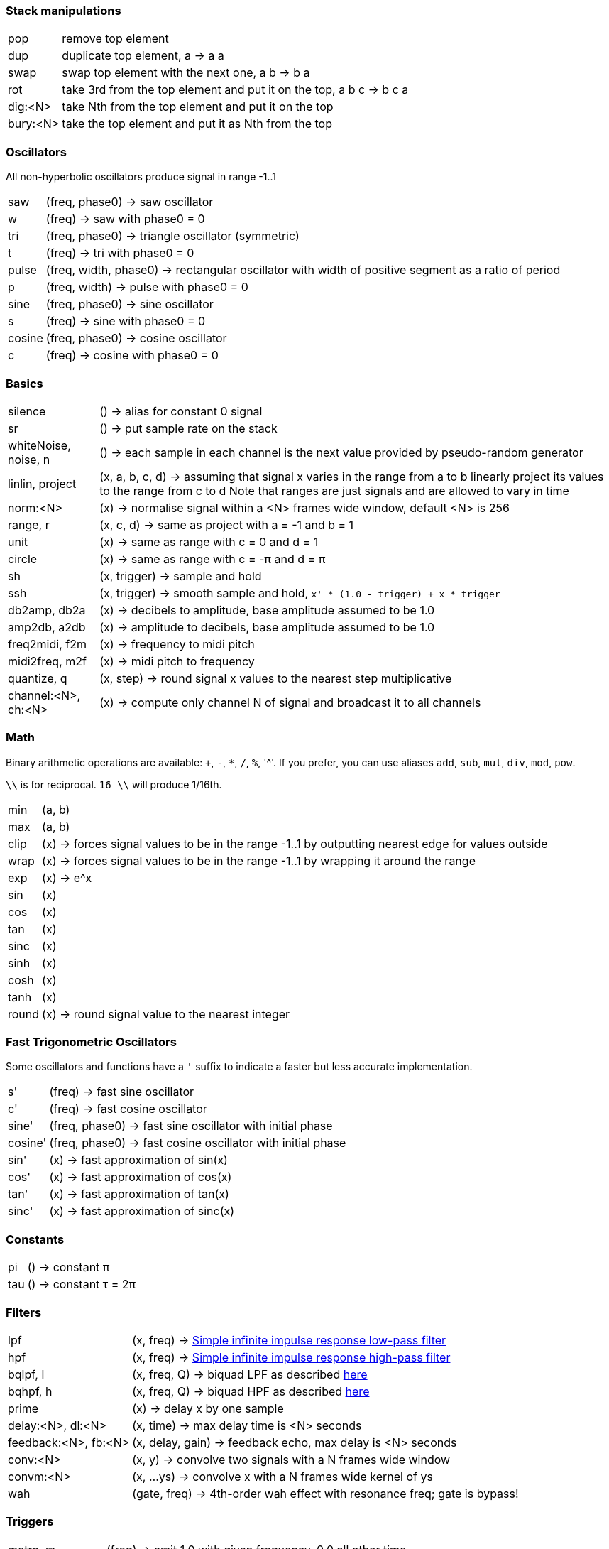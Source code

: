 === Stack manipulations

[horizontal]
pop:: remove top element
dup:: duplicate top element, a -> a a
swap:: swap top element with the next one, a b -> b a
rot:: take 3rd from the top element and put it on the top, a b c -> b c a
dig:<N>:: take Nth from the top element and put it on the top
bury:<N>:: take the top element and put it as Nth from the top

=== Oscillators

All non-hyperbolic oscillators produce signal in range -1..1

[horizontal]
saw:: (freq, phase0) -> saw oscillator
w:: (freq) -> saw with phase0 = 0
tri:: (freq, phase0) -> triangle oscillator (symmetric)
t:: (freq) -> tri with phase0 = 0
pulse:: (freq, width, phase0) -> rectangular oscillator with width of positive segment as a ratio of period
p:: (freq, width) -> pulse with phase0 = 0
sine:: (freq, phase0) -> sine oscillator
s:: (freq) -> sine with phase0 = 0
cosine:: (freq, phase0) -> cosine oscillator
c:: (freq) -> cosine with phase0 = 0

=== Basics

[horizontal]
silence:: () -> alias for constant 0 signal
sr:: () -> put sample rate on the stack
whiteNoise, noise, n:: () -> each sample in each channel is the next value provided by pseudo-random generator
linlin, project:: (x, a, b, c, d) -> assuming that signal x varies in the range from a to b linearly project its values to the range from c to d
Note that ranges are just signals and are allowed to vary in time
norm:<N>:: (x) -> normalise signal within a <N> frames wide window, default <N> is 256

range, r:: (x, c, d) -> same as project with a = -1 and b = 1
unit:: (x) -> same as range with c = 0 and d = 1
circle:: (x) -> same as range with c = -π and d = π
sh:: (x, trigger) -> sample and hold
ssh:: (x, trigger) -> smooth sample and hold, `x' * (1.0 - trigger) + x * trigger`
db2amp, db2a:: (x) -> decibels to amplitude, base amplitude assumed to be 1.0
amp2db, a2db:: (x) -> amplitude to decibels, base amplitude assumed to be 1.0
freq2midi, f2m:: (x) -> frequency to midi pitch
midi2freq, m2f:: (x) -> midi pitch to frequency
quantize, q:: (x, step) -> round signal x values to the nearest step multiplicative
channel:<N>, ch:<N>:: (x) -> compute only channel N of signal and broadcast it to all channels

=== Math

Binary arithmetic operations are available: `+`, `-`, `*`, `/`, `%`, '^'. If you prefer, you can use aliases `add`, `sub`, `mul`, `div`, `mod`, `pow`.

`\\` is for reciprocal. `16 \\` will produce 1/16th.

[horizontal]
min:: (a, b)
max:: (a, b)
clip:: (x) -> forces signal values to be in the range -1..1 by outputting nearest edge for values outside
wrap:: (x) -> forces signal values to be in the range -1..1 by wrapping it around the range
exp:: (x) -> e^x
sin:: (x)
cos:: (x)
tan:: (x)
sinc:: (x)
sinh:: (x)
cosh:: (x)
tanh:: (x)
round:: (x) -> round signal value to the nearest integer

=== Fast Trigonometric Oscillators

Some oscillators and functions have a `'` suffix to indicate a faster but less accurate implementation.

[horizontal]
s':: (freq) -> fast sine oscillator
c':: (freq) -> fast cosine oscillator
sine':: (freq, phase0) -> fast sine oscillator with initial phase
cosine':: (freq, phase0) -> fast cosine oscillator with initial phase
sin':: (x) -> fast approximation of sin(x)
cos':: (x) -> fast approximation of cos(x)
tan':: (x) -> fast approximation of tan(x)
sinc':: (x) -> fast approximation of sinc(x)

=== Constants

[horizontal]
pi:: () -> constant π
tau:: () -> constant τ = 2π

=== Filters

[horizontal]
lpf:: (x, freq) -> https://en.wikipedia.org/wiki/Low-pass_filter#Simple_infinite_impulse_response_filter[Simple infinite impulse response low-pass filter]
hpf:: (x, freq) -> https://en.wikipedia.org/wiki/High-pass_filter#Algorithmic_implementation[Simple infinite impulse response high-pass filter]
bqlpf, l:: (x, freq, Q) -> biquad LPF as described https://shepazu.github.io/Audio-EQ-Cookbook/audio-eq-cookbook.html[here]
bqhpf, h:: (x, freq, Q) -> biquad HPF as described https://shepazu.github.io/Audio-EQ-Cookbook/audio-eq-cookbook.html[here]
prime:: (x) -> delay x by one sample
delay:<N>, dl:<N>:: (x, time) -> max delay time is <N> seconds
feedback:<N>, fb:<N>:: (x, delay, gain) -> feedback echo, max delay is <N> seconds
conv:<N>:: (x, y) -> convolve two signals with a N frames wide window
convm:<N>:: (x, ...ys) -> convolve x with a N frames wide kernel of ys
wah:: (gate, freq) -> 4th-order wah effect with resonance freq; gate is bypass!

=== Triggers

[horizontal]
metro, m:: (freq) -> emit 1.0 with given frequency, 0.0 all other time
dmetro, dm:: (period) -> emit 1.0 every given period, 0.0 all other time
metro_hold, mh:: (freq) -> emit 1.0 with given frequency, 0.0 all other time; don't set new freq until the next trigger
dmetro_hold, dmh:: (period) -> emit 1.0 every given period, 0.0 all other time; don't set new period until the next trigger
oneshot, shot:: (period) -> emit 1.0 after a given period, 0.0 all other time

=== Envelopes

[horizontal]
impulse:: (trigger, apex) -> generate exponential impulse which reaches 1.0 in apex seconds and then fades
adsr:: (gate, a, d, s, r) -> classic ADSR envelope
tline:: (value, delta) -> linearly smooth value change over delta timeframe 
tquad:: (value, delta) -> quadratically smooth value change over delta timeframe 

=== Spatial

pan1:: (input, position) -> pan between left and right channel
pan2:: (left, right, position) -> pan left channel of one signal with left channel of another using left channel of position
panx:: (left, right, position) -> pan left and right channels of inputs as two pairs of left and right and then output left channel of lefts' pan as left, and right channel of rights' pan as right

=== Modulation

[horizontal]
cheb2:: (x) -> Chebyshev polynomial of degree 2
cheb3:: (x) -> Chebyshev polynomial of degree 3
cheb4:: (x) -> Chebyshev polynomial of degree 4
cheb5:: (x) -> Chebyshev polynomial of degree 5
cheb6:: (x) -> Chebyshev polynomial of degree 6

=== Analyzers

[horizontal]
pitch:: (x) -> pitch detector, implemented as YIN algorithm with block size of 1024 samples and threshold 0.2

=== Variables

[horizontal]
var:<NAME>:: (x) -> move top element to var <NAME> 
set:<NAME>:: (x) -> copy top element to var <NAME> 
get:<NAME>:: (x) -> put value of var <NAME> to the top

=== Tables

[horizontal]
writetable:<NAME>:<N>, wtab:<NAME>:<N>, wt:<NAME>:<N>:: (x, trigger) -> on trigger write N seconds (for each channel) of signal x to the table NAME. It puts the signal back on the stack which passes through x values
readtable:<NAME>, rtab:<NAME>, rt:<NAME>:: (indexer) -> read from the table NAME using indexer signal as a position in seconds, with linear interpolation
filetable:<FILE>, ftab:<FILE>, ft:<FILE>:: (indexer) -> read from the table loaded from FILE using indexer signal as a position in seconds, with linear interpolation. Supported formats: WAV, FLAC, OGG.

=== VST

[horizontal]
param:<N>:: () -> put Nth plugin parameter value on the stack
in, input:: () -> put input on the stack
